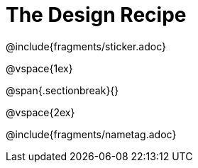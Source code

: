 = The Design Recipe

@include{fragments/sticker.adoc}

@vspace{1ex}

@span{.sectionbreak}{}

@vspace{2ex}

@include{fragments/nametag.adoc}
